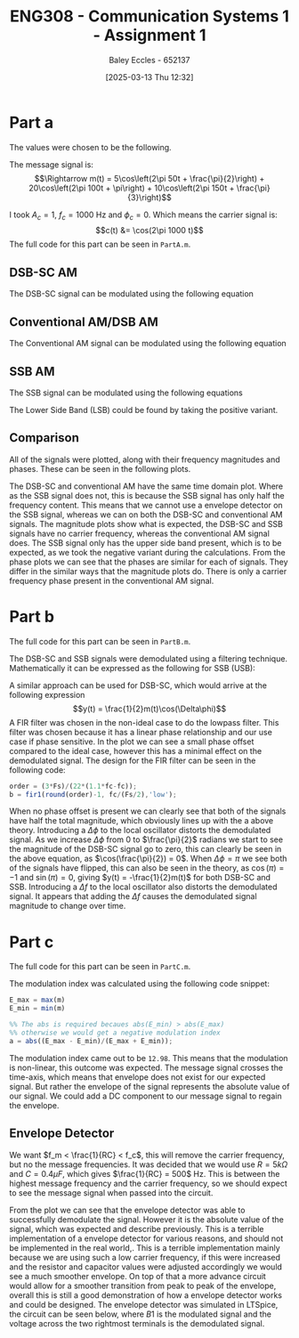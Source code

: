 :PROPERTIES:
:ID:       4e1476b3-c09e-4372-81de-a54b491d8a1d
:END:
#+title: ENG308 - Communication Systems 1 - Assignment 1
#+date: [2025-03-13 Thu 12:32]
#+AUTHOR: Baley Eccles - 652137
#+FILETAGS: :Assignment:UTAS:2025:
#+STARTUP: latexpreview
#+LATEX_HEADER: \usepackage[a4paper, margin=2.5cm]{geometry}
#+LATEX_HEADER_EXTRA: \usepackage{minted}
#+LATEX_HEADER_EXTRA: \usepackage{fontspec}
#+LATEX_HEADER_EXTRA: \setmonofont{Iosevka}
#+LATEX_HEADER_EXTRA: \setminted{fontsize=\small, frame=single, breaklines=true}
#+LATEX_HEADER_EXTRA: \usemintedstyle{emacs}
#+LATEX_HEADER_EXTRA: \usepackage{float}


* Part a
The values were chosen to be the following.
\begin{table}[H]
  \centering
  \caption{Chosen Values}
  \begin{tabular}{|c|c|c|}
    \hline
    $A_1 = 5$ & $A_2 = 20$ & $A_3 = 10$ \\ \hline
    $f_1 = 50$ & $f_2 = 100 & $f_3 = 150$ \\ \hline
    $\phi_1 = \frac{\pi}{2}$ & $\phi_2 = \pi$ & $\phi_3 = \frac{\pi}{3}$ \\ 
    \hline
  \end{tabular}
  \label{tab:Chosen_Values}
\end{table}
The message signal is:
\[\Rightarrow m(t) = 5\cos\left(2\pi 50t + \frac{\pi}{2}\right) + 20\cos\left(2\pi 100t + \pi\right) + 10\cos\left(2\pi 150t + \frac{\pi}{3}\right)\]

I took $A_c = 1$, $f_c = 1000$ Hz and $\phi_c = 0$. Which means the carrier signal is:
\[c(t) &= \cos(2\pi 1000 t)\]
The full code for this part can be seen in ~PartA.m~.
** DSB-SC AM
The DSB-SC signal can be modulated using the following equation
\begin{align*}
  u(t) &= m(t) \cdot c(t) \\
  u(t) &= \left[5\cos\left(6\pi + \frac{\pi}{2}\right) +
  10\cos\left(60\pi + \pi\right) +
  20\cos\left(200\pi + \frac{\pi}{3}\right)\right]
  \cdot \cos(2\pi1000 t) \\
\end{align*}

#+BEGIN_SRC octave :exports none :results output :session DSB_SC :eval no-export
clear all;
close all;

fc = 1000;
Fs = 1000*fc;
t = 0:1/(Fs):0.25;

%% Values
A1 = 5;
A2 = 20;
A3 = 10;
f1 = 50;
f2 = 100;
f3 = 150;
phi1 = pi/2;
phi2 = pi;
phi3 = pi/3;
w = 2*pi;


m = A1*cos(w*f1*t + phi1) + A2*cos(w*f2*t + phi2) + A3*cos(w*f3*t + phi3);
c = cos(2*pi * fc * t);
u = m.*c;

figure;
grid on;
plot(t, u, 'LineWidth', 2, t, m, 'LineWidth', 2);
title('DSB-SC Modulated Signal');
xlabel('Time (s)');
ylabel('Amplitude');
xlim([0, 0.075]);
print -dpng 'DSB_SC_plot_time.png'

N = length(t);
f = (-N/2:N/2-1)*(Fs/N);

U = fftshift(fft(u));
mag = abs(U);
angle = angle(U);

figure;
grid on;
plot(f, mag, 'LineWidth', 2);
title('Magnitude of DSB-SC Signal');
xlabel('Frequency (Hz)');
ylabel('Magnitude');
xlim([-fc - 200, fc + 200]);
print -dpng 'DSB_SC_plot_f_mag.png'

figure;
grid on;
plot(f, mag/max(mag), 'LineWidth', 2);
title('Magnitude of DSB-SC Signal');
xlabel('Frequency (Hz)');
ylabel('Magnitude');
xlim([fc - 1.25*max([f1, f2, f3]), fc + 1.25*max([f1, f2, f3])]);
print -dpng 'DSB_SC_plot_f_mag_centered.png'

figure;
grid on;
plot(f, angle, 'LineWidth', 2);
title('Phase of DSB-SC Signal');
xlabel('Frequency (Hz)');
ylabel('Phase (radians)');
%%xlim([-fc - 200, fc + 200]);
print -dpng 'DSB_SC_plot_f_angle.png'

#+END_SRC

#+RESULTS:
** Conventional AM/DSB AM
The Conventional AM signal can be modulated using the following equation
\begin{align*}
  u(t) &= (1 + m(t)) \cdot c(t) \\
  u(t) &= (1 + 5\cos\left(2\pi 50t + \frac{\pi}{2}\right) + 20\cos\left(2\pi 100t + \pi\right) + 10\cos\left(2\pi 150t + \frac{\pi}{3}\right)) \cdot \cos(2\pi 1000 t)
\end{align*}

#+BEGIN_SRC octave :exports none :results output :session DSB :eval no-export
clear all;
close all;

fc = 1000;
Fs = 1000*fc;
t = 0:1/(Fs):0.25;

%% Values
A1 = 5;
A2 = 20;
A3 = 10;
f1 = 50;
f2 = 100;
f3 = 150;
phi1 = pi/2;
phi2 = pi;
phi3 = pi/3;
w = 2*pi;

m = A1*cos(w*f1*t + phi1) + A2*cos(w*f2*t + phi2) + A3*cos(w*f3*t + phi3);
c = cos(2*pi * fc * t);
u = (1 + m).*c;

figure;
grid on;
plot(t, u, 'LineWidth', 2, t, m, 'LineWidth', 2);
title('DSB Modulated Signal');
xlabel('Time (s)');
ylabel('Amplitude');
xlim([0, 0.075]);
print -dpng 'DSB_plot_time.png'

N = length(t);

f = (-N/2:N/2-1)*(Fs/N);

U = fftshift(fft(u));
mag = abs(U);
angle = angle(U);

figure;
grid on;
plot(f, mag, 'LineWidth', 2);
title('Magnitude of DSB Signal');
xlabel('Frequency (Hz)');
ylabel('Magnitude');
xlim([-1000 1000]);
print -dpng 'DSB_plot_f_mag.png'

figure;
grid on;
plot(f, mag/max(mag), 'LineWidth', 2);
title('Magnitude of DSB Signal');
xlabel('Frequency (Hz)');
ylabel('Magnitude');
xlim([fc - 1.25*max([f1, f2, f3]), fc + 1.25*max([f1, f2, f3])]);
print -dpng 'DSB_plot_f_mag_centered.png'

figure;
grid on;
plot(f, angle, 'LineWidth', 2);
title('Phase of DSB Signal');
xlabel('Frequency (Hz)');
ylabel('Phase (radians)');
%%xlim([fc-150 fc+150]);
print -dpng 'DSB_plot_f_angle.png'

#+END_SRC

#+RESULTS:
** SSB AM
The SSB signal can be modulated using the following equations
\begin{align*}
  u(t) &= m(t)\cdot c(t) \mp \hat{m}(t)\cdot c(t) \\
  &\textrm{Taking the negative variant/upper side band (USB)} \\
  u(t) &= \left[5\cos\left(2\pi 50t + \frac{\pi}{2}\right) + 20\cos\left(2\pi 100t + \pi\right) + 10\cos\left(2\pi 150t + \frac{\pi}{3}\right) \right]
  \cdot \cos(2\pi 1000 t) \\
  &- \left[\left[5\cos\left(2\pi 50t + \frac{\pi}{2}\right) + 20\cos\left(2\pi 100t + \pi\right) + 10\cos\left(2\pi 150t + \frac{\pi}{3}\right) \right] * \frac{1}{\pi t} \right]\cdot
  \cos(2\pi 1000 t)
\end{align*}
The Lower Side Band (LSB) could be found by taking the positive variant.

#+BEGIN_SRC octave :exports none :results output :session SSB :eval no-export
clear all;
close all;

%% make compatible with matlab
%% This way if we run this in matlab it wont throw an error
if exist('OCTAVE_VERSION', 'builtin')
  %% needed for Hilbert transform
  pkg load signal
end


fc = 1000;
Fs = 1000*fc;
t = 0:1/(Fs):0.25;

%% Values
A1 = 5;
A2 = 20;
A3 = 10;
f1 = 50;
f2 = 100;
f3 = 150;
phi1 = pi/2;
phi2 = pi;
phi3 = pi/3;
w = 2*pi;

m = A1*cos(w*f1*t + phi1) + A2*cos(w*f2*t + phi2) + A3*cos(w*f3*t + phi3);
c_cos = cos(2*pi * fc * t);
c_sin = sin(2*pi * fc * t);
u = m.*c_cos - imag(hilbert(m)).*c_sin;

figure;
grid on;
plot(t, u, 'LineWidth', 2, t, m, 'LineWidth', 2);
title('SSB (LSB) Modulated Signal');
xlabel('Time (s)');
ylabel('Amplitude');
xlim([0, 0.075]);
print -dpng 'SSB_plot_time.png'

N = length(t);

f = (-N/2:N/2-1)*(Fs/N);

U = fftshift(fft(u));
mag = abs(U);
angle = angle(U);

figure;
grid on;
plot(f, mag, 'LineWidth', 2);
title('Magnitude of SSB (LSB) Signal');
xlabel('Frequency (Hz)');
ylabel('Magnitude');
xlim([-fc - 200, fc + 200]);
print -dpng 'SSB_plot_f_mag.png'

figure;
grid on;
plot(f, mag/max(mag), 'LineWidth', 2);
title('Magnitude of SSB (LSB) Signal');
xlabel('Frequency (Hz)');
ylabel('Magnitude');
xlim([fc - 1.25*max([f1, f2, f3]), fc + 1.25*max([f1, f2, f3])]);
print -dpng 'SSB_plot_f_mag_centered.png'

figure;
grid on;
plot(f, angle, 'LineWidth', 2);
title('Phase of SSB (LSB) Signal');
xlabel('Frequency (Hz)');
ylabel('Phase (radians)');
print -dpng 'SSB_plot_f_angle.png'

#+END_SRC

#+RESULTS:
** Comparison
All of the signals were plotted, along with their frequency magnitudes and phases. These can be seen in the following plots.
#+ATTER_LATEX: :width 1\textwidth
[[./Time_Domain_ThreeSubplots.png]]

#+ATTER_LATEX: :width 1\textwidth
[[./Freq_Magnitude_ThreeSubplots.png]]

#+ATTER_LATEX: :width 1\textwidth
[[./Freq_Phase_ThreeSubplots.png]]

The DSB-SC and conventional AM have the same time domain plot. Where as the SSB signal does not, this is because the SSB signal has only half the frequency content. This means that we cannot use a envelope detector on the SSB signal, whereas we can on both the DSB-SC and conventional AM signals. 
The magnitude plots show what is expected, the DSB-SC and SSB signals have no carrier frequency, whereas the conventional AM signal does. The SSB signal only has the upper side band present, which is to be expected, as we took the negative variant during the calculations.
From the phase plots we can see that the phases are similar for each of signals. They differ in the similar ways that the magnitude plots do. There is only a carrier frequency phase present in the conventional AM signal. 

* Part b
#+BEGIN_SRC octave :exports none :results output :session Demodulation :eval no-export
clear all;
close all;

%% Filter
%% Have to do this cause octave does not have lowpass function
function y = lowpassOctave (r, fs, fc)
  N = length(r);
  f = (0:N-1) * (fs/N);
  mask = (f <= fc) | (f >= (fs - fc));
  R = fft(r);
  R(~mask) = 0;
  y = ifft(R);  
end

if exist('OCTAVE_VERSION', 'builtin')
  %% needed for Butterworth filter
  pkg load signal
end

fc = 1000;
Fs = 1000*fc;
t = 0:1/(Fs):0.2;

%% Values
A1 = 5;
A2 = 20;
A3 = 10;
w = 2*pi;
f1 = 50;
f2 = 100;
f3 = 150;
phi1 = pi/2;
phi2 = pi;
phi3 = pi/3;


m_DSB = A1*cos(w*f1*t + phi1) + A2*cos(w*f2*t + phi2) + A3*cos(w*f3*t + phi3);
c_DSB = cos(2*pi * fc * t);
u_DSB = m_DSB.*c_DSB;

m_SSB = A1*cos(w*f1*t + phi1) + A2*cos(w*f2*t + phi2) + A3*cos(w*f3*t + phi3);
c_cos = cos(2*pi * fc * t);
c_sin = sin(2*pi * fc * t);
u_SSB = m_SSB.*c_cos - imag(hilbert(m_SSB)).*c_sin;


D_phi = 0;
D_f = 0;
local_oscillator = cos(2*pi*(fc + D_f)*t + D_phi);

r_DSB = u_DSB.*local_oscillator;
r_SSB = u_SSB.*local_oscillator;

N = length(t);

%% FIR Filter
ord = (3*Fs)/(22*(1.1*fc-fc));
hc = fir1(round(ord)-1, fc/(Fs/2),'low');

%% Define the useage of lowpassOctave if we are using octave
%% And lowpass if your using matlab
if exist('OCTAVE_VERSION', 'builtin')
  y_DSB_ideal = lowpassOctave(r_DSB, Fs, 1.1*fc);
  y_SSB_ideal = lowpassOctave(r_SSB, Fs, 1.1*fc);
else
  y_DSB_ideal = lowpass(r_DSB, 1.1*fc, Fs);
  y_SSB_ideal = lowpass(r_SSB, 1.1*fc, Fs);
end

y_DSB_fir = filter(hc, 1, r_DSB);
y_SSB_fir = filter(hc, 1, r_SSB);

figure;
grid on;
plot(t, m_DSB, 'LineWidth', 2, t, y_DSB_ideal, 'LineWidth', 2, t, y_DSB_fir, 'LineWidth', 2);
title('DSB-SC Demodulated Signal');
xlabel('Time (s)');
xlim([0, 0.05]);
ylabel('Amplitude');
legend('Original Message Signal', 'Ideally Filtered Signal', 'FIR Filtered Signal');
print -dpng 'DSB_SC_plot_time_demodulated.png';

figure;
grid on;
plot(t, m_SSB, 'LineWidth', 2, t, y_SSB_ideal, 'LineWidth', 2, t, y_SSB_fir, 'LineWidth', 2);
title('SSB Demodulated Signal');
xlabel('Time (s)');
xlim([0, 0.05]);
ylabel('Amplitude');
legend('Original Message Signal', 'Ideally Filtered Signal', 'FIR Filtered Signal');
print -dpng 'SSB_plot_time_demodulated.png';

#+END_SRC

The full code for this part can be seen in ~PartB.m~.


#+RESULTS:

#+ATTER_LATEX: :width 1\textwidth
[[./DSB_SC_plot_time_demodulated.png]]

#+ATTER_LATEX: :width 1\textwidth
[[./SSB_plot_time_demodulated.png]]


The DSB-SC and SSB signals were demodulated using a filtering technique. Mathematically it can be expressed as the following for SSB (USB):
\begin{align*}
u(t) &= m(t)\cos(2\pi1000t) - \hat{m}(t)\sin(2\pi1000t) \\
&\textrm{Multiply by local oscillator} \\
y(t) &= (m(t)\cos(2\pi1000t) - \hat{m}(t)\sin(2\pi1000t))\cdot (\cos(2\pi1000t + \Delta\phi) \\
y(t) &= m(t)\left(\frac{1}{2}\cos(\Delta\phi)+\frac{1}{2}\cos(4\pi1000t + \Delta\phi)\right) -
\hat{m}(t)\left(\frac{1}{2}\sin(-\Delta\phi)+\frac{1}{2}\sin(4\pi1000t + \Delta\phi)\right) \\
&\textrm{Applying a lowpass filter} \\
y(t) &= \frac{1}{2}m(t)\cos(\Delta\phi) - \frac{1}{2}\hat{m}(t)\sin(\Delta\phi) \\
&\textrm{Finally when } \Delta\phi = 0\\
y(t) &= \frac{1}{2}m(t)
\end{align*}
A similar approach can be used for DSB-SC, which would arrive at the following expression
\[y(t) = \frac{1}{2}m(t)\cos(\Delta\phi)\]
A FIR filter was chosen in the non-ideal case to do the lowpass filter. This filter was chosen because it has a linear phase relationship and our use case if phase sensitive. In the plot we can see a small phase offset compared to the ideal case, however this has a minimal effect on the demodulated signal. The design for the FIR filter can be seen in the following code:
#+BEGIN_SRC octave :exports code :results output :session FIR :eval no-export
order = (3*Fs)/(22*(1.1*fc-fc));
b = fir1(round(order)-1, fc/(Fs/2),'low');
#+END_SRC
When no phase offset is present we can clearly see that both of the signals have half the total magnitude, which obviously lines up with the a above theory.
Introducing a $\Delta \phi$ to the local oscillator distorts the demodulated signal. As we increase $\Delta \phi$ from $0$ to $\frac{\pi}{2}$ radians we start to see the magnitude of the DSB-SC signal go to zero, this can clearly be seen in the above equation, as $\cos(\frac{\pi}{2}) = 0$. When $\Delta\phi = \pi$ we see both of the signals have flipped, this can also be seen in the theory, as $\cos(\pi) = -1$ and $\sin(\pi) = 0$, giving $y(t) = -\frac{1}{2}m(t)$ for both DSB-SC and SSB. 
Introducing a $\Delta f$ to the local oscillator also distorts the demodulated signal. It appears that adding the $\Delta f$ causes the demodulated signal magnitude to change over time. 
* Part c
The full code for this part can be seen in ~PartC.m~.

#+BEGIN_SRC octave :exports none :results output :session test :eval no-export
if exist('OCTAVE_VERSION', 'builtin')
  pkg load symbolic
end

fc = 1000;
Fs = 1000*fc;


%% Values
A1 = 5;
A2 = 20;
A3 = 10;
f1 = 50;
f2 = 100;
f3 = 150;
phi1 = pi/2;
phi2 = pi;
phi3 = pi/3;
w = 2*pi;

syms time

m = A1*cos(w*f1*time + phi1) + A2*cos(w*f2*time + phi2) + A3*cos(w*f3*time + phi3);
c = cos(2*pi * fc * time);
u = (1 + m).*c;
sympref display flat;
u
m

#+END_SRC

#+RESULTS:
#+begin_example
warning: passing floating-point values to sym is dangerous, see "help sym"
warning: called from
    double_to_sym_heuristic at line 50 column 7
    sym at line 384 column 13
    mtimes at line 54 column 5

warning: passing floating-point values to sym is dangerous, see "help sym"
warning: called from
    double_to_sym_heuristic at line 50 column 7
    sym at line 384 column 13
    plus at line 53 column 5

warning: passing floating-point values to sym is dangerous, see "help sym"
warning: called from
    double_to_sym_heuristic at line 50 column 7
    sym at line 384 column 13
    mtimes at line 54 column 5

warning: passing floating-point values to sym is dangerous, see "help sym"
warning: called from
    double_to_sym_heuristic at line 50 column 7
    sym at line 384 column 13
    mtimes at line 54 column 5

warning: passing floating-point values to sym is dangerous, see "help sym"
warning: called from
    double_to_sym_heuristic at line 50 column 7
    sym at line 384 column 13
    plus at line 53 column 5
warning: passing floating-point values to sym is dangerous, see "help sym"
warning: called from
    double_to_sym_heuristic at line 50 column 7
    sym at line 384 column 13
    mtimes at line 54 column 5
u = (sym) (-5*sin(26*sqrt(146)*time) - 20*cos(52*sqrt(146)*time) + 10*cos(78*sqrt(146)*time + pi/3) + 1)*cos(7*sqrt(805682)*time)
m = (sym) -5*sin(26*sqrt(146)*time) - 20*cos(52*sqrt(146)*time) + 10*cos(78*sqrt(146)*time + pi/3)
#+end_example

The modulation index was calculated using the following code snippet:
#+BEGIN_SRC octave :exports code :results output :session mIndex :eval no-export
E_max = max(m)
E_min = min(m)

%% The abs is required becaues abs(E_min) > abs(E_max)
%% otherwise we would get a negative modulation index
a = abs((E_max - E_min)/(E_max + E_min));
#+END_SRC
The modulation index came out to be ~12.98~. This means that the modulation is non-linear, this outcome was expected. The message signal crosses the time-axis, which means that envelope does not exist for our expected signal. But rather the envelope of the signal represents the absolute value of our signal. We could add a DC component to our message signal to regain the envelope.

** Envelope Detector
We want $f_m < \frac{1}{RC} < f_c$, this will remove the carrier frequency, but no the message frequencies. It was decided that we would use $R = 5k\Omega$ and $C = 0.4\mu F$, which gives $\frac{1}{RC} = 500$ Hz. This is between the highest message frequency and the carrier frequency, so we should expect to see the message signal when passed into the circuit.

#+ATTER_LATEX: :width 1\textwidth
[[./DSB_plot_envelope.png]]

From the plot we can see that the envelope detector was able to successfully demodulate the signal. However it is the absolute value of the signal, which was expected and describe previously. This is a terrible implementation of a envelope detector for various reasons, and should not be implemented in the real world,. This is a terrible implementation mainly because we are using such a low carrier frequency, if this were increased and the resistor and capacitor values were adjusted accordingly we would see a much smoother envelope. On top of that a more advance circuit would allow for a smoother transition from peak to peak of the envelope, overall this is still a good demonstration of how a envelope detector works and could be designed. The envelope detector was simulated in LTSpice, the circuit can be seen below, where $B1$ is the modulated signal and the voltage across the two rightmost terminals is the demodulated signal.
#+ATTER_LATEX: :width 1\textwidth
[[./LTSpice_Env.png]]

#+BEGIN_SRC octave :exports none :results output :session AM_Env :eval no-export
clear all;
close all;

data = dlmread('/home/baley/UTAS/org-roam/org-files/ENG308Assignment1Env.data', '\t');
t = data(:, 1);
u = data(:, 2);
m_demod = data(:, 3);
m_true = data(:, 4);

figure;
plot(t, u, 'LineWidth', 2, t, m_demod, 'LineWidth', 2, t, m_true, 'LineWidth', 2);
xlabel('Time (s)');
ylabel('Voltage (V)');
title('Conventional AM Envelope Detector Demodulation');
grid on;
print -dpng 'DSB_plot_envelope.png'

#+END_SRC

#+RESULTS:

#+BEGIN_SRC octave :exports none :results output :session ALL :eval no-export
%% Part A
clear all;
close all;

%% Make compatible with MATLAB and Octave
if exist('OCTAVE_VERSION', 'builtin')
  % needed for Hilbert transform in Octave
  pkg load signal
end

%% Parameters
fc = 1000;                    % carrier frequency (Hz)
Fs = 1000 * fc;               % sampling frequency
t = 0 : 1/Fs : 0.25;          % time vector
N = length(t);                % number of samples
f = (-N/2 : N/2-1) * (Fs/N);  % frequency vector
w = 2 * pi;

%% Modulating signal parameters
A1 = 5;
A2 = 20;
A3 = 10;
f1 = 50;
f2 = 100;
f3 = 150;
phi1 = pi/2;
phi2 = pi;
phi3 = pi/3;

%% Carrier and Message Signal
c = cos(2*pi*fc*t);
m = A1 * cos(w * f1 * t + phi1) + A2 * cos(w * f2 * t + phi2) + A3 * cos(w * f3 * t + phi3);

%% Generate modulated signals

% 1. DSB-SC modulation
u_dsbsc = m .* c;

% 2. Conventional AM modulation
u_dsb = (1 + m) .* c;

% 3. SSB (USB) modulation
c_cos = cos(2*pi*fc*t);
c_sin = sin(2*pi*fc*t);
u_ssb = m .* c_cos - imag(hilbert(m)) .* c_sin;


%% DSB-SC FFT
U_dsbsc = fftshift(fft(u_dsbsc));
mag_dsbsc = abs(U_dsbsc);
phase_dsbsc = angle(U_dsbsc) * (180/pi);

%% DSB (AM) FFT
U_dsb = fftshift(fft(u_dsb));
mag_dsb = abs(U_dsb);
phase_dsb = angle(U_dsb) * (180/pi);

%% SSB FFT
U_ssb = fftshift(fft(u_ssb));
mag_ssb = abs(U_ssb);
phase_ssb = angle(U_ssb) * (180/pi);


figure;

subplot(3,1,1);  %% DSB-SC time domain
grid on;
plot(t, u_dsbsc, 'LineWidth', 2);
title('DSB-SC Time Domain');
xlabel('Time (s)');
ylabel('Amplitude');
xlim([0 0.075]);

subplot(3,1,2);  %% Conventional AM (DSB) time domain
grid on;
plot(t, u_dsb, 'LineWidth', 2);
title('DSB/Conventional AM Time Domain');
xlabel('Time (s)');
ylabel('Amplitude');
xlim([0 0.075]);

subplot(3,1,3);  %% SSB time domain
grid on;
plot(t, u_ssb, 'LineWidth', 2);
title('SSB (USB) Time Domain');
xlabel('Time (s)');
ylabel('Amplitude');
xlim([0 0.075]);

print -dpng 'Time_Domain_ThreeSubplots.png'

figure;

subplot(3,1,1);  %% DSB-SC magnitude
grid on;
plot(f, mag_dsbsc, 'LineWidth', 2);
title('DSB-SC Frequency Magnitude');
xlabel('Frequency (Hz)');
ylabel('Magnitude');
xlim([fc - 1.25*max([f1,f2,f3]), fc + 1.25*max([f1,f2,f3])]);

subplot(3,1,2);  %% Conventional AM (DSB) magnitude
grid on;
plot(f, mag_dsb, 'LineWidth', 2);
title('DSB/Conventional AM Frequency Magnitude');
xlabel('Frequency (Hz)');
ylabel('Magnitude');
xlim([fc - 1.25*max([f1,f2,f3]), fc + 1.25*max([f1,f2,f3])]);

subplot(3,1,3);  %% SSB magnitude
grid on;
plot(f, mag_ssb, 'LineWidth', 2);
title('SSB (USB) Frequency Magnitude');
xlabel('Frequency (Hz)');
ylabel('Magnitude');
xlim([fc - 1.25*max([f1,f2,f3]), fc + 1.25*max([f1,f2,f3])]);

print -dpng 'Freq_Magnitude_ThreeSubplots.png'

figure;
subplot(3,1,1);   %% DSB-SC phase
grid on;
plot(f, phase_dsbsc, 'LineWidth', 2);
title('DSB-SC Frequency Phase');
xlabel('Frequency (Hz)');
ylabel('Phase (degrees)');
xlim([fc - 1.25*max([f1,f2,f3]), fc + 1.25*max([f1,f2,f3])]);

subplot(3,1,2);   %% Conventional AM (DSB) phase
grid on;
plot(f, phase_dsb, 'LineWidth', 2);
title('DSB/Conventional AM Frequency Phase');
xlabel('Frequency (Hz)');
ylabel('Phase (degrees)');
xlim([fc - 1.25*max([f1,f2,f3]), fc + 1.25*max([f1,f2,f3])]);

subplot(3,1,3);   %% SSB phase
grid on;
plot(f, phase_ssb, 'LineWidth', 2);
title('SSB (USB) Frequency Phase');
xlabel('Frequency (Hz)');
ylabel('Phase (degrees)');
xlim([fc - 1.25*max([f1,f2,f3]), fc + 1.25*max([f1,f2,f3])]);

print -dpng 'Freq_Phase_ThreeSubplots.png'

%% Part B
clear all;
close all;

%% Filter
%% Have to do this cause octave does not have lowpass function
function y = lowpassOctave (r, fs, fc)
  N = length(r);
  f = (0:N-1) * (fs/N);
  mask = (f <= fc) | (f >= (fs - fc));
  R = fft(r);
  R(~mask) = 0;
  y = ifft(R);  
end

if exist('OCTAVE_VERSION', 'builtin')
  %% needed for Butterworth filter
  pkg load signal
end

fc = 1000;
Fs = 1000*fc;
t = 0:1/(Fs):0.2;

%% Values
A1 = 5;
A2 = 20;
A3 = 10;
w = 2*pi;
f1 = 50;
f2 = 100;
f3 = 150;
phi1 = pi/2;
phi2 = pi;
phi3 = pi/3;


m_DSB = A1*cos(w*f1*t + phi1) + A2*cos(w*f2*t + phi2) + A3*cos(w*f3*t + phi3);
c_DSB = cos(2*pi * fc * t);
u_DSB = m_DSB.*c_DSB;

m_SSB = A1*cos(w*f1*t + phi1) + A2*cos(w*f2*t + phi2) + A3*cos(w*f3*t + phi3);
c_cos = cos(2*pi * fc * t);
c_sin = sin(2*pi * fc * t);
u_SSB = m_SSB.*c_cos - imag(hilbert(m_SSB)).*c_sin;


D_phi = 0;
D_f = 0;
local_oscillator = cos(2*pi*(fc + D_f)*t + D_phi);

r_DSB = u_DSB.*local_oscillator;
r_SSB = u_SSB.*local_oscillator;

N = length(t);

%% FIR Filter
ord = (3*Fs)/(22*(1.1*fc-fc));
hc = fir1(round(ord)-1, fc/(Fs/2),'low');

%% Define the useage of lowpassOctave if we are using octave
%% And lowpass if your using matlab
if exist('OCTAVE_VERSION', 'builtin')
  y_DSB_ideal = lowpassOctave(r_DSB, Fs, 1.1*fc);
  y_SSB_ideal = lowpassOctave(r_SSB, Fs, 1.1*fc);
else
  y_DSB_ideal = lowpass(r_DSB, 1.1*fc, Fs);
  y_SSB_ideal = lowpass(r_SSB, 1.1*fc, Fs);
end

y_DSB_fir = filter(hc, 1, r_DSB);
y_SSB_fir = filter(hc, 1, r_SSB);

figure;
grid on;
plot(t, m_DSB, 'LineWidth', 2, t, y_DSB_ideal, 'LineWidth', 2, t, y_DSB_fir, 'LineWidth', 2);
title('DSB-SC Demodulated Signal');
xlabel('Time (s)');
xlim([0, 0.05]);
ylabel('Amplitude');
legend('Original Message Signal', 'Ideally Filtered Signal', 'FIR Filtered Signal');
print -dpng 'DSB_SC_plot_time_demodulated.png';

figure;
grid on;
plot(t, m_SSB, 'LineWidth', 2, t, y_SSB_ideal, 'LineWidth', 2, t, y_SSB_fir, 'LineWidth', 2);
title('SSB Demodulated Signal');
xlabel('Time (s)');
xlim([0, 0.05]);
ylabel('Amplitude');
legend('Original Message Signal', 'Ideally Filtered Signal', 'FIR Filtered Signal');
print -dpng 'SSB_plot_time_demodulated.png';


%% Part C
clear all;
close all;

fc = 1000;
Fs = 1000*fc;
t = 0:1/(Fs):0.1;

%%% Values
A1 = 5;
A2 = 20;
A3 = 10;
f1 = 50;
f2 = 100;
f3 = 150;
phi1 = pi/2;
phi2 = pi;
phi3 = pi/3;
w = 2*pi;

m = A1*cos(w*f1*t + phi1) + A2*cos(w*f2*t + phi2) + A3*cos(w*f3*t + phi3);
c = cos(2*pi * fc * t);
u = (1 + m).*c;

figure;
grid on;
plot(t, u, 'LineWidth', 2, t, m, 'LineWidth', 2);
title('DSB Modulated Signal');
xlabel('Time (s)');
xlim([0, 0.05]);
ylabel('Amplitude');

E_max = max(m)
E_min = min(m)
a = abs((E_max - E_min)/(E_max + E_min));
fprintf("the modulation index is %f \n", a)

%%% From LTSpice
data = dlmread('/home/baley/UTAS/org-roam/org-files/ENG308Assignment1Env.data', '\t');
t = data(:, 1);
u = data(:, 2);
m_demod = data(:, 3);
m_true = data(:, 4);

figure;
plot(t, u, 'LineWidth', 2, t, m_demod, 'LineWidth', 2, t, m_true, 'LineWidth', 2);
xlabel('Time (s)');
ylabel('Voltage (V)');
title('Conventional AM Envelope Detector Demodulation');
legend('Original Signal', 'Demodulated Signal', 'True Message Signal');
grid on;
print -dpng 'DSB_plot_envelope.png'
#+END_SRC

#+RESULTS:
: E_max = 24.379
: E_min = -28.448
: the modulation index is -12.983673

